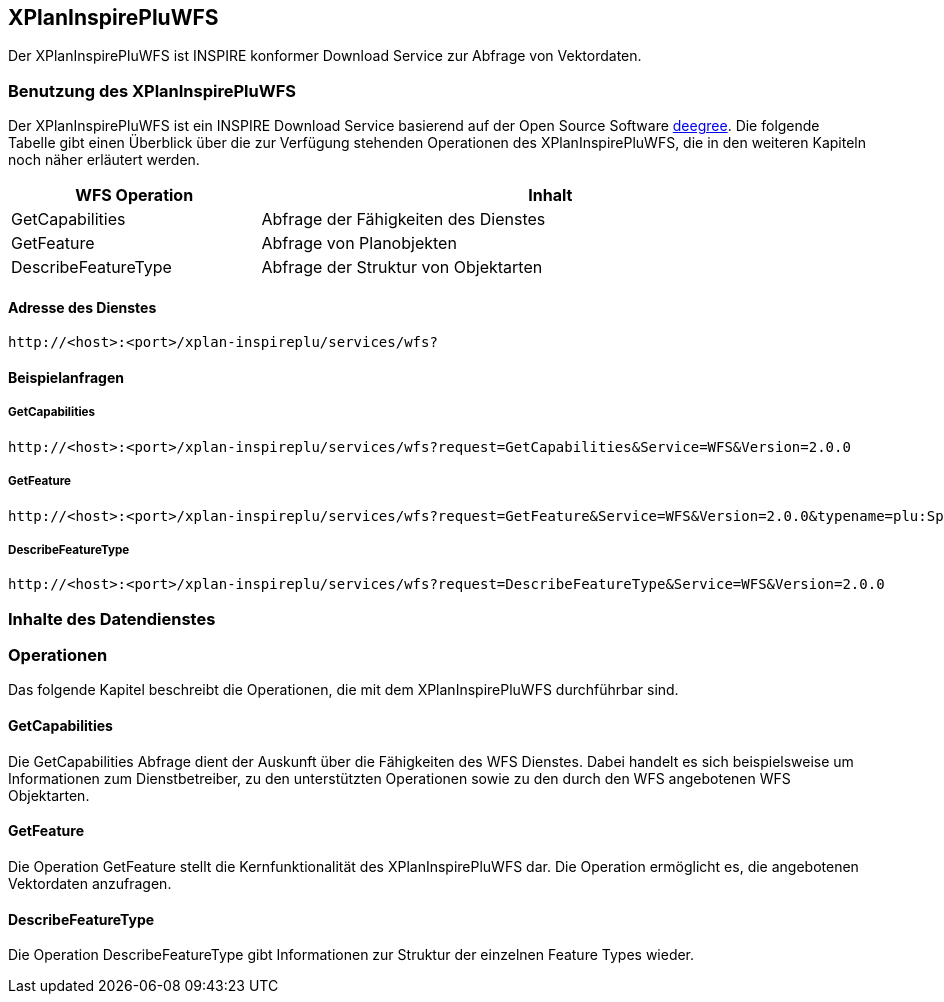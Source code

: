 [[xplaninspirepluwfs]]
== XPlanInspirePluWFS

Der XPlanInspirePluWFS ist INSPIRE konformer Download Service zur Abfrage von Vektordaten.

[[xplaninspirepluwfs-benutzung-des-xplaninspirepluwfs]]
=== Benutzung des XPlanInspirePluWFS

Der XPlanInspirePluWFS ist ein INSPIRE Download Service basierend auf der Open Source Software http://www.deegree.org[deegree]. Die folgende Tabelle gibt einen Überblick über die zur Verfügung stehenden Operationen des XPlanInspirePluWFS, die in den weiteren Kapiteln noch näher erläutert werden.

[width="97%",cols="30%,70%",options="header",]
|=========================================================
|WFS Operation |Inhalt
|GetCapabilities |Abfrage der Fähigkeiten des Dienstes
|GetFeature |Abfrage von Planobjekten
|DescribeFeatureType |Abfrage der Struktur von Objektarten
|=========================================================

[[xplaninspirepluwfs-adresse-des-dienstes]]
==== Adresse des Dienstes

----
http://<host>:<port>/xplan-inspireplu/services/wfs?
----

[[xplaninspirepluwfs-beispielanfragen]]
==== Beispielanfragen


[[xplaninspirepluwfs-getcapabilities]]
===== GetCapabilities

----
http://<host>:<port>/xplan-inspireplu/services/wfs?request=GetCapabilities&Service=WFS&Version=2.0.0
----

[[xplaninspirepluwfs-getfeature]]
===== GetFeature

----
http://<host>:<port>/xplan-inspireplu/services/wfs?request=GetFeature&Service=WFS&Version=2.0.0&typename=plu:SpatialPlan
----

[[xplaninspirepluwfs-describefeaturetype]]
===== DescribeFeatureType

----
http://<host>:<port>/xplan-inspireplu/services/wfs?request=DescribeFeatureType&Service=WFS&Version=2.0.0
----

[[xplaninspirepluwfs-inhalte-des-datendienstes]]
=== Inhalte des Datendienstes

[[xplaninspirepluwfs-operationen]]
=== Operationen

Das folgende Kapitel beschreibt die Operationen, die mit dem XPlanInspirePluWFS durchführbar sind.

[[xplaninspirepluwfs-getcapabilities-1]]
==== GetCapabilities

Die GetCapabilities Abfrage dient der Auskunft über die Fähigkeiten des WFS Dienstes. Dabei handelt es sich beispielsweise um Informationen zum Dienstbetreiber, zu den unterstützten Operationen sowie zu den durch den WFS angebotenen WFS Objektarten.

[[xplaninspirepluwfs-getfeature-1]]
==== GetFeature

Die Operation GetFeature stellt die Kernfunktionalität des XPlanInspirePluWFS dar. Die Operation ermöglicht es, die angebotenen Vektordaten anzufragen.

[[xplaninspirepluwfs-describefeaturetype-1]]
==== DescribeFeatureType

Die Operation DescribeFeatureType gibt Informationen zur Struktur der einzelnen Feature Types wieder.